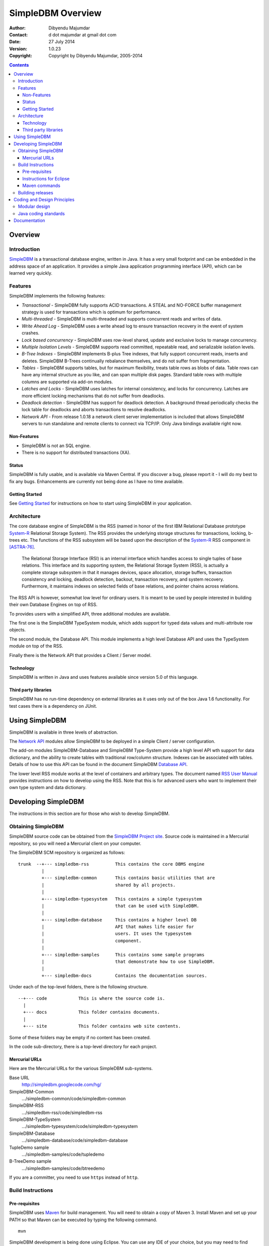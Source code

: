 .. -*- coding: utf-8 -*-

------------------
SimpleDBM Overview
------------------

:Author: Dibyendu Majumdar
:Contact: d dot majumdar at gmail dot com
:Date: 27 July 2014
:Version: 1.0.23
:Copyright: Copyright by Dibyendu Majumdar, 2005-2014

.. contents::

========
Overview
========

Introduction
============

SimpleDBM_ is a transactional database engine, written in Java. It has a
very small footprint and can be embedded in the address space of an
application. It provides a simple Java application programming interface (API), 
which can be learned very quickly.

.. _SimpleDBM: https://code.google.com/p/simpledbm/

Features
========

SimpleDBM implements the following features:

- *Transactional* - SimpleDBM fully supports ACID transactions. A STEAL and NO-FORCE buffer management strategy is used for transactions which is optimum for performance.
- *Multi-threaded* - SimpleDBM is multi-threaded and supports concurrent reads and writes of data.
- *Write Ahead Log* - SimpleDBM uses a write ahead log to ensure transaction recovery in the event of system crashes.
- *Lock based concurrency* - SimpleDBM uses row-level shared, update and exclusive locks to manage concurrency. 
- *Multiple Isolation Levels* - SimpleDBM supports read committed, repeatable read, and serializable isolation levels.
- *B-Tree Indexes* - SimpleDBM implements B-plus Tree indexes, that fully support concurrent reads, inserts and deletes. SimpleDBM B-Trees continually rebalance themselves, and do not suffer from fragmentation.
- *Tables* - SimpleDBM supports tables, but for maximum flexibility, treats table rows as blobs of data. Table rows can have any internal structure as you like, and can span multiple disk pages. Standard table rows with multiple columns are supported via add-on modules.
- *Latches and Locks* - SimpleDBM uses latches for internal consistency, and locks for concurrency. Latches are more efficient locking mechanisms that do not suffer from deadlocks.
- *Deadlock detection* - SimpleDBM has support for deadlock detection. A background thread periodically checks the lock table for deadlocks and aborts transactions to resolve deadlocks.
- *Network API* - From release 1.0.18 a network client server implementation is included that allows SimpleDBM servers to run standalone and remote clients to connect via TCP/IP. Only Java bindings available right now.

Non-Features
------------

- SimpleDBM is not an SQL engine. 
- There is no support for distributed transactions (XA).

Status
------

SimpleDBM is fully usable, and is available via Maven Central.
If you discover a bug, please report it - I will do my best to
fix any bugs. Enhancements are currently not being done as I have no
time available.

Getting Started
---------------

See `Getting Started <https://code.google.com/p/simpledbm/wiki/GettingStarted>`_ for instructions on how to start using SimpleDBM in your application.

Architecture
============

.. _System-R: http://www.mcjones.org/System_R/index.html

The core database engine of SimpleDBM is the RSS (named in honor of the
first IBM Relational Database prototype System-R_ Relational Storage
System). The RSS provides the underlying storage structures for
transactions, locking, b-trees etc. The functions 
of the RSS subsystem will be based upon the description of the System-R_ 
RSS component in [ASTRA-76]_.

   The Relational Storage Interface (RSI) is an internal interface
   which handles access to single tuples of base relations. This 
   interface and its supporting system, the Relational Storage 
   System (RSS), is actually a complete storage subsystem in that
   it manages devices, space allocation, storage buffers, transaction
   consistency and locking, deadlock detection, backout, transaction
   recovery, and system recovery. Furthermore, it maintains indexes
   on selected fields of base relations, and pointer chains across
   relations.  

The RSS API is however, somewhat low level for ordinary users. 
It is meant to be used by people interested in building their own 
Database Engines on top of RSS. 

To provides users with a simplified API, three additional modules are
available. 

The first one is the SimpleDBM TypeSystem module, which adds support
for typed data values and multi-attribute row objects.

The second module, the Database API. This module implements a high level 
Database API and uses the TypeSystem module on top of the RSS.

Finally there is the Network API that provides a Client / Server model.

Technology
----------

SimpleDBM is written in Java and uses features available since version 5.0
of this language.

Third party libraries
---------------------

SimpleDBM has no run-time dependency on external libraries as it uses
only out of the box Java 1.6 functionality. For test cases there is a
dependency on JUnit.

===============
Using SimpleDBM
===============

SimpleDBM is available in three levels of abstraction.

The `Network API`_ modules allow SimpleDBM to be deployed in a simple
Client / server configuration. 

The add-on modules SimpleDBM-Database and SimpleDBM Type-System provide
a high level API wth support for data dictionary, and the ability to create tables
with traditional row/column structure. Indexes can be associated with tables.
Details of how to use this API can be found in the document SimpleDBM `Database API`_.

The lower level RSS module works at the level of containers and arbitrary
types. The document named `RSS User Manual`_ provides instructions on how to develop
using the RSS. Note that this is for advanced users who want to implement their
own type system and data dictionary.

====================
Developing SimpleDBM
====================

The instructions in this section are for those who wish to develop SimpleDBM.

Obtaining SimpleDBM
===================
SimpleDBM source code can be obtained from the `SimpleDBM Project site`_. Source code is maintained in a Mercurial repository, so you will 
need a Mercurial client on your computer.

.. _Network API: https://simpledbm.readthedocs.org/en/latest/network-api.html
.. _Database API: https://simpledbm.readthedocs.org/en/latest/database-api.html
.. _RSS User Manual: https://simpledbm.readthedocs.org/en/latest/usermanual.html
.. _SimpleDBM project site: http://simpledbm.googlecode.com/

The SimpleDBM SCM repository is organized as follows:

::

 trunk  --+--- simpledbm-rss   	      This contains the core DBMS engine
          |
          +--- simpledbm-common       This contains basic utilities that are
          |                           shared by all projects.
          |
          +--- simpledbm-typesystem   This contains a simple typesystem
          |                           that can be used with SimpleDBM.
          |
          +--- simpledbm-database     This contains a higher level DB
          |                           API that makes life easier for
          |                           users. It uses the typesystem
          |                           component.
          |
          +--- simpledbm-samples      This contains some sample programs
          |                           that demonstrate how to use SimpleDBM.
          |
          +--- simpledbm-docs         Contains the documentation sources.                           

Under each of the top-level folders, there is the following structure.

::

 --+--- code            This is where the source code is.
   |
   +--- docs            This folder contains documents.
   |
   +--- site            This folder contains web site contents.

Some of these folders may be empty if no content has been created.

In the code sub-directory, there is a top-level directory for each project.

Mercurial URLs
--------------

Here are the Mercurial URLs for the various SimpleDBM sub-systems.

Base URL
  http://simpledbm.googlecode.com/hg/

SimpleDBM-Common
  .../simpledbm-common/code/simpledbm-common

SimpleDBM-RSS
  .../simpledbm-rss/code/simpledbm-rss

SimpleDBM-TypeSystem
  .../simpledbm-typesystem/code/simpledbm-typesystem

SimpleDBM-Database
  .../simpledbm-database/code/simpledbm-database

TupleDemo sample
  .../simpledbm-samples/code/tupledemo

B-TreeDemo sample
  .../simpledbm-samples/code/btreedemo

If you are a committer, you need to use ``https`` instead of ``http``.

Build Instructions
==================

Pre-requisites
--------------

SimpleDBM uses Maven_ for build management. You will need to obtain a
copy of Maven 3. Install Maven and set up your PATH so that Maven can be
executed by typing the following command.

:: 
  
  mvn

.. _Maven: http://maven.apache.org.

SimpleDBM development is being done using Eclipse. You can use any IDE
of your choice, but you may need to find ways of converting the maven
projects to the format recognized by your IDE.

You will need a Mercurial client in order to checkout the code for
SimpleDBM. 

SimpleDBM requires Java SE 1.6 or above. 

Instructions for Eclipse
------------------------
The following instructions are for the simpledbm-rss project.
However, the same instructions apply for the other projects.

1. Use the Mercurial command line tools to create a local clone of the
   SimpleDBM Repository::
    
    hg clone http://simpledbm.googlecode.com/hg simpledbm

2. Import the SimpleDBM Maven projects into Eclipse. The parent pom file
   is in the ``build`` folder. This is a multi-module pom file and will generate
   sub projects below it.

Maven commands 
--------------
You can also compile, test and do other operations using maven commands.
The following maven commands are commonly used.

To run the test cases.

::

  cd build
  mvn test

To create the package and install it in the local repository.

::

  mvn install

Please visit the SimpleDBM project Wiki pages for additional platform
specific instructions.

Building releases
=================

SimpleDBM releases are published to Maven Central. Please contribute your
changes to SimpleDBM maintainer (admin@simpledbm.org) as releases can only 
be performed by the maintainer.

============================
Coding and Design Principles
============================

Modular design
==============

SimpleDBM RSS is made up of several modules. Each module implements a
particular component, and is contained in its own package.

Each module has a public API, which is specified via a set of Java
interfaces. Classes are generally not used as part of the public API,
though there are a few exceptional cases.

To make the modules reusable and as independent of each other as
possible, the interface of a module is deliberately specified in
general terms. Where possible, direct dependence between modules is
avoided. The only permissible way for one module to interact with 
another is to go via the public interfaces of the other module. 
Modules are not allowed to depend upon implementation specifics of 
other modules.

A strict rule is that two modules cannot have cyclic dependency.
Module dependencies are one-way only, higher level modules depend
upon lower level modules. This is illustrated below.

.. image:: images/component-model.png
   :scale: 30

SimpleDBM uses constructor based dependency injection to link
modules. It is being designed in such a way that a third-party IoC
(Inversion of Control) container may be used to manage the
dependencies.

Java coding standards
=====================

Where possible, classes are made immutable. This helps in 
improving the robustness of the system. The serialization mechanism
used by SimpleDBM is designed to work with immutable objects.

In the interest of concurrency, fine-grained locking is used as 
opposed to coarse-grained synchronization. This makes the code complex
in some cases, as careful ordering of locks is required for deadlock
avoidance. Also, the correctness of synchronization logic is of 
paramount importance.

Unchecked exceptions are used throughout. Due to the nature of 
unchecked exceptions, the code that throws the exception has the 
responsibility of logging an error message at the point where the
exception is thrown. This ensures that even if the exception is not
caught by the client, an error message will be logged to indicate 
the nature of the error.

All error messages are given unique error codes.

The code relies upon the efficiency of modern garbage collectors
and does not attempt to manage memory. Rather than
using object pools, SimpleDBM encourages the use of short-lived
objects, on the basis that this aids the garbage collector in
reclaiming space more quickly. The aim is to keep permanently
occupied memory to a low level.

JUnit based test cases are being added constantly to improve the
test coverage. Simple code coverage statistics are not a good indicator of the
usefulness of test cases, due to the multi-threaded nature of most
SimpleDBM components. Where possible, test cases are created to simulate
specific thread interactions, covering common scenarios. 

Particular attention is paid to cleaning up of resources. To ensure
that resources are cleaned up during normal as well as exceptional
circumstances, finally blocks are used.

Debug messages are used liberally - and are executed conditionally
so that if debug is switched off, there is minimal impact on
performance.

A special Trace module is used to capture runtime trace. This module
is designed to be lock-free, and is very low overhead, so that trace
can be collected with negligible overhead. This feature is still being
implemented across modules; the intention is that when fatal errors
occur, the last 5000 trace messages will be dumped to help debug the
error condition.

=============
Documentation
=============

Most of the documentation for SimpleDBM is written in reStructuredText.
HTML and PDF versions are generated from the source documents.
There is a generous amount of comments in the source code as well. 

Being an educational project, producing good documentation is high
priority.

The design of most modules is based upon published research. References
are provided in appropriate places, both in this document, and in the
source code. This acts as another source of information.

Following documents are recommended as starting points:

  * `SimpleDBM Overview <https://simpledbm.readthedocs.org/en/latest/overview.html>`_ - provides an overview of SimpleDBM
  * `Database API`_ - describes the Database API
  * `SimpleDBM TypeSystem <https://simpledbm.readthedocs.org/en/latest/typesystem.html>`_ - useful if you want to know more about the type system

For advanced stuff, read:

  * `SimpleDBM RSS User Manual <https://simpledbm.readthedocs.org/en/latest/usermanual.html>`_ - describes the low level API of RSS
  * `SimpleDBM RSS Developers Guide <https://simpledbm.readthedocs.org/en/latest/developerguide.html>`_ - covers internals of RSS, the SimpleDBM database engine
  * `BTree Space Management <http://simpledbm.googlecode.com/files/btree-space-management-1.0.pdf>`_ - describes some implementation issues with BTree space management

JavaDoc (these are slightly older versions) for the main projects:

  * `Database API JavaDoc <http://simpledbm.googlecode.com/files/simpledbm-database-1.0.11-javadoc.jar>`_ - contains the JavaDoc for the SimpleDBM Database API
  * `TypeSystem JavaDoc <http://simpledbm.googlecode.com/files/simpledbm-typesystem-1.0.10-javadoc.jar>`_ - contains JavaDoc for the TypeSystem.
  * `SimpleDBM RSS JavaDoc <http://simpledbm.googlecode.com/files/simpledbm-rss-1.0.15-SNAPSHOT-javadoc.jar>`_ - provides JavaDoc for the RSS component.


.. [ASTRA-76] M.M.Astrahan, M.W.Blasgen, D.D.Chamberlin,
   K.P.Eswaran, J.N.Gray, P.P.Griffiths, W.F.King, R.A.Lorie,
   P.R.McJones, J.W.Mehl, G.R.Putzolu, I.L.Traiger, B.W.Wade
   AND V.Watson. System R: Relational Approach to Database
   Management, ACM, Copyright 1976, ACM Transactions on
   Database Systems, Vol 1, No. 2, June 1976, Pages 97-137.

